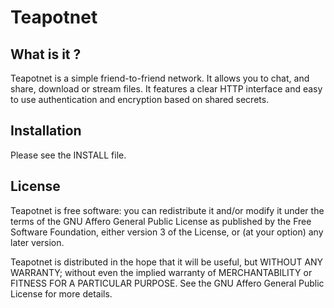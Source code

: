 * Teapotnet

** What is it ?

Teapotnet is a simple friend-to-friend network. It allows you
to chat, and share, download or stream files. It features a clear
HTTP interface and easy to use authentication and encryption
based on shared secrets.

** Installation

Please see the INSTALL file.

** License

Teapotnet is free software: you can redistribute it and/or modify
it under the terms of the GNU Affero General Public License as  
published by the Free Software Foundation, either version 3 of  
the License, or (at your option) any later version.             

Teapotnet is distributed in the hope that it will be useful, but
WITHOUT ANY WARRANTY; without even the implied warranty of      
MERCHANTABILITY or FITNESS FOR A PARTICULAR PURPOSE. See the    
GNU Affero General Public License for more details.

